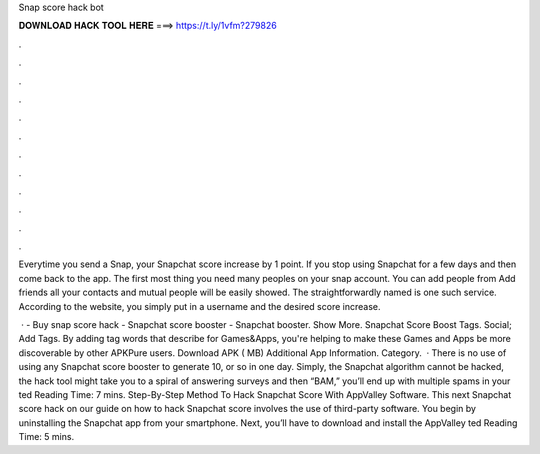 Snap score hack bot



𝐃𝐎𝐖𝐍𝐋𝐎𝐀𝐃 𝐇𝐀𝐂𝐊 𝐓𝐎𝐎𝐋 𝐇𝐄𝐑𝐄 ===> https://t.ly/1vfm?279826



.



.



.



.



.



.



.



.



.



.



.



.

Everytime you send a Snap, your Snapchat score increase by 1 point. If you stop using Snapchat for a few days and then come back to the app. The first most thing you need many peoples on your snap account. You can add people from Add friends all your contacts and mutual people will be easily showed. The straightforwardly named  is one such service. According to the website, you simply put in a username and the desired score increase.

 · - Buy snap score hack - Snapchat score booster - Snapchat booster. Show More. Snapchat Score Boost Tags. Social; Add Tags. By adding tag words that describe for Games&Apps, you're helping to make these Games and Apps be more discoverable by other APKPure users. Download APK ( MB) Additional App Information. Category.  · There is no use of using any Snapchat score booster to generate 10, or so in one day. Simply, the Snapchat algorithm cannot be hacked, the hack tool might take you to a spiral of answering surveys and then “BAM,” you’ll end up with multiple spams in your ted Reading Time: 7 mins. Step-By-Step Method To Hack Snapchat Score With AppValley Software. This next Snapchat score hack on our guide on how to hack Snapchat score involves the use of third-party software. You begin by uninstalling the Snapchat app from your smartphone. Next, you’ll have to download and install the AppValley ted Reading Time: 5 mins.
